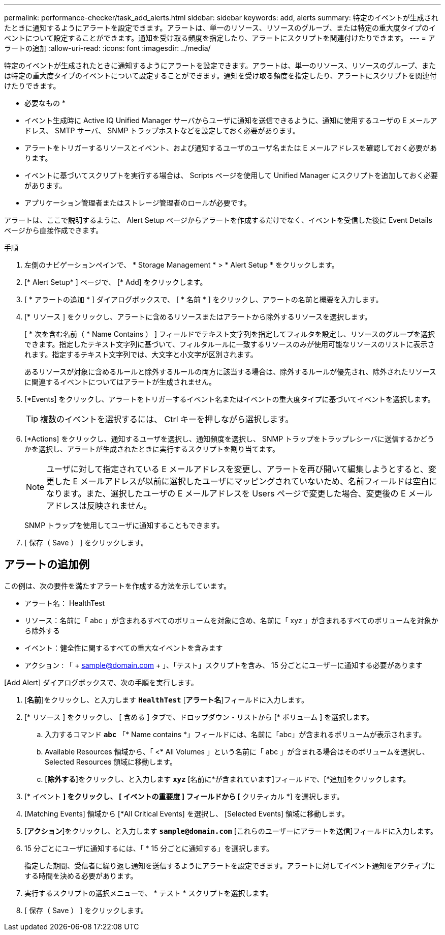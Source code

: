 ---
permalink: performance-checker/task_add_alerts.html 
sidebar: sidebar 
keywords: add, alerts 
summary: 特定のイベントが生成されたときに通知するようにアラートを設定できます。アラートは、単一のリソース、リソースのグループ、または特定の重大度タイプのイベントについて設定することができます。通知を受け取る頻度を指定したり、アラートにスクリプトを関連付けたりできます。 
---
= アラートの追加
:allow-uri-read: 
:icons: font
:imagesdir: ../media/


[role="lead"]
特定のイベントが生成されたときに通知するようにアラートを設定できます。アラートは、単一のリソース、リソースのグループ、または特定の重大度タイプのイベントについて設定することができます。通知を受け取る頻度を指定したり、アラートにスクリプトを関連付けたりできます。

* 必要なもの *

* イベント生成時に Active IQ Unified Manager サーバからユーザに通知を送信できるように、通知に使用するユーザの E メールアドレス、 SMTP サーバ、 SNMP トラップホストなどを設定しておく必要があります。
* アラートをトリガーするリソースとイベント、および通知するユーザのユーザ名または E メールアドレスを確認しておく必要があります。
* イベントに基づいてスクリプトを実行する場合は、 Scripts ページを使用して Unified Manager にスクリプトを追加しておく必要があります。
* アプリケーション管理者またはストレージ管理者のロールが必要です。


アラートは、ここで説明するように、 Alert Setup ページからアラートを作成するだけでなく、イベントを受信した後に Event Details ページから直接作成できます。

.手順
. 左側のナビゲーションペインで、 * Storage Management * > * Alert Setup * をクリックします。
. [* Alert Setup* ] ページで、 [* Add] をクリックします。
. [ * アラートの追加 * ] ダイアログボックスで、 [ * 名前 * ] をクリックし、アラートの名前と概要を入力します。
. [* リソース ] をクリックし、アラートに含めるリソースまたはアラートから除外するリソースを選択します。
+
[ * 次を含む名前（ * Name Contains ） ] フィールドでテキスト文字列を指定してフィルタを設定し、リソースのグループを選択できます。指定したテキスト文字列に基づいて、フィルタルールに一致するリソースのみが使用可能なリソースのリストに表示されます。指定するテキスト文字列では、大文字と小文字が区別されます。

+
あるリソースが対象に含めるルールと除外するルールの両方に該当する場合は、除外するルールが優先され、除外されたリソースに関連するイベントについてはアラートが生成されません。

. [*Events] をクリックし、アラートをトリガーするイベント名またはイベントの重大度タイプに基づいてイベントを選択します。
+
[TIP]
====
複数のイベントを選択するには、 Ctrl キーを押しながら選択します。

====
. [*Actions] をクリックし、通知するユーザを選択し、通知頻度を選択し、 SNMP トラップをトラップレシーバに送信するかどうかを選択し、アラートが生成されたときに実行するスクリプトを割り当てます。
+
[NOTE]
====
ユーザに対して指定されている E メールアドレスを変更し、アラートを再び開いて編集しようとすると、変更した E メールアドレスが以前に選択したユーザにマッピングされていないため、名前フィールドは空白になります。また、選択したユーザの E メールアドレスを Users ページで変更した場合、変更後の E メールアドレスは反映されません。

====
+
SNMP トラップを使用してユーザに通知することもできます。

. [ 保存（ Save ） ] をクリックします。




== アラートの追加例

この例は、次の要件を満たすアラートを作成する方法を示しています。

* アラート名： HealthTest
* リソース：名前に「 abc 」が含まれるすべてのボリュームを対象に含め、名前に「 xyz 」が含まれるすべてのボリュームを対象から除外する
* イベント：健全性に関するすべての重大なイベントを含みます
* アクション : 「 + sample@domain.com + 」、「テスト」スクリプトを含み、 15 分ごとにユーザーに通知する必要があります


[Add Alert] ダイアログボックスで、次の手順を実行します。

. [*名前*]をクリックし、と入力します `*HealthTest*` [*アラート名*]フィールドに入力します。
. [* リソース ] をクリックし、 [ 含める ] タブで、ドロップダウン・リストから [* ボリューム ] を選択します。
+
.. 入力するコマンド `*abc*` 「* Name contains *」フィールドには、名前に「abc」が含まれるボリュームが表示されます。
.. Available Resources 領域から、「 <* All Volumes 」という名前に「 abc 」が含まれる場合はそのボリュームを選択し、 Selected Resources 領域に移動します。
.. [*除外する*]をクリックし、と入力します `*xyz*` [名前に*が含まれています]フィールドで、[*追加]をクリックします。


. [* イベント *] をクリックし、 [ イベントの重要度 ] フィールドから [* クリティカル *] を選択します。
. [Matching Events] 領域から [*All Critical Events] を選択し、 [Selected Events] 領域に移動します。
. [*アクション*]をクリックし、と入力します `*sample@domain.com*` [これらのユーザーにアラートを送信]フィールドに入力します。
. 15 分ごとにユーザに通知するには、「 * 15 分ごとに通知する」を選択します。
+
指定した期間、受信者に繰り返し通知を送信するようにアラートを設定できます。アラートに対してイベント通知をアクティブにする時間を決める必要があります。

. 実行するスクリプトの選択メニューで、 * テスト * スクリプトを選択します。
. [ 保存（ Save ） ] をクリックします。

